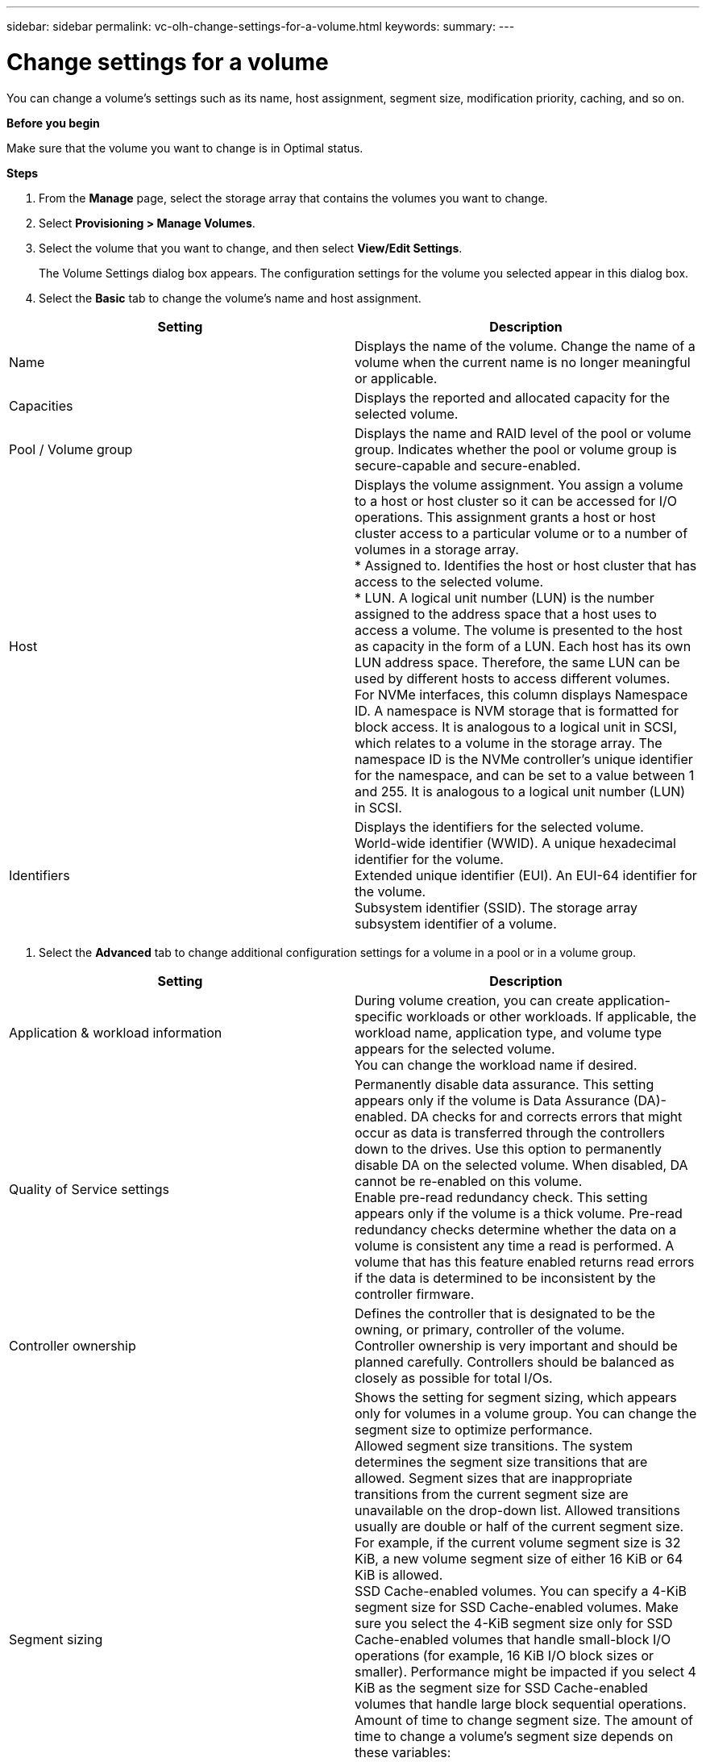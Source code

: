 ---
sidebar: sidebar
permalink: vc-olh-change-settings-for-a-volume.html
keywords:
summary:
---

= Change settings for a volume
:hardbreaks:
:nofooter:
:icons: font
:linkattrs:
:imagesdir: ./media/

//
// This file was created with NDAC Version 2.0 (August 17, 2020)
//
// 2022-03-25 16:38:48.165465
//

[.lead]
You can change a volume's settings such as its name, host assignment, segment size, modification priority, caching, and so on.

*Before you begin*

Make sure that the volume you want to change is in Optimal status.

*Steps*

. From the *Manage* page, select the storage array that contains the volumes you want to change.
. Select *Provisioning > Manage Volumes*.
. Select the volume that you want to change, and then select *View/Edit Settings*.
+
The Volume Settings dialog box appears. The configuration settings for the volume you selected appear in this dialog box.

. Select the *Basic* tab to change the volume's name and host assignment.

|===
|Setting |Description

|Name
|Displays the name of the volume. Change the name of a volume when the current name is no longer meaningful or applicable.
|Capacities
|Displays the reported and allocated capacity for the selected volume.
|Pool / Volume group
|Displays the name and RAID level of the pool or volume group. Indicates whether the pool or volume group is secure-capable and secure-enabled.
|Host
|Displays the volume assignment. You assign a volume to a host or host cluster so it can be accessed for I/O operations. This assignment grants a host or host cluster access to a particular volume or to a number of volumes in a storage array.
* Assigned to. Identifies the host or host cluster that has access to the selected volume.
* LUN. A logical unit number (LUN) is the number assigned to the address space that a host uses to access a volume. The volume is presented to the host as capacity in the form of a LUN. Each host has its own LUN address space. Therefore, the same LUN can be used by different hosts to access different volumes.
For NVMe interfaces, this column displays Namespace ID. A namespace is NVM storage that is formatted for block access. It is analogous to a logical unit in SCSI, which relates to a volume in the storage array. The namespace ID is the NVMe controller's unique identifier for the namespace, and can be set to a value between 1 and 255. It is analogous to a logical unit number (LUN) in SCSI.
|Identifiers
|Displays the identifiers for the selected volume.
World-wide identifier (WWID). A unique hexadecimal identifier for the volume.
Extended unique identifier (EUI). An EUI-64 identifier for the volume.
Subsystem identifier (SSID). The storage array subsystem identifier of a volume.
|===

. Select the *Advanced* tab to change additional configuration settings for a volume in a pool or in a volume group.

|===
|Setting |Description

|Application & workload information
|During volume creation, you can create application-specific workloads or other workloads. If applicable, the workload name, application type, and volume type appears for the selected volume.
You can change the workload name if desired.
|Quality of Service settings
|Permanently disable data assurance. This setting appears only if the volume is Data Assurance (DA)-enabled. DA checks for and corrects errors that might occur as data is transferred through the controllers down to the drives. Use this option to permanently disable DA on the selected volume. When disabled, DA cannot be re-enabled on this volume.
Enable pre-read redundancy check. This setting appears only if the volume is a thick volume. Pre-read redundancy checks determine whether the data on a volume is consistent any time a read is performed. A volume that has this feature enabled returns read errors if the data is determined to be inconsistent by the controller firmware.
|Controller ownership
|Defines the controller that is designated to be the owning, or primary, controller of the volume.
Controller ownership is very important and should be planned carefully. Controllers should be balanced as closely as possible for total I/Os.
|Segment sizing
|Shows the setting for segment sizing, which appears only for volumes in a volume group. You can change the segment size to optimize performance.
Allowed segment size transitions. The system determines the segment size transitions that are allowed. Segment sizes that are inappropriate transitions from the current segment size are unavailable on the drop-down list. Allowed transitions usually are double or half of the current segment size. For example, if the current volume segment size is 32 KiB, a new volume segment size of either 16 KiB or 64 KiB is allowed.
SSD Cache-enabled volumes. You can specify a 4-KiB segment size for SSD Cache-enabled volumes. Make sure you select the 4-KiB segment size only for SSD Cache-enabled volumes that handle small-block I/O operations (for example, 16 KiB I/O block sizes or smaller). Performance might be impacted if you select 4 KiB as the segment size for SSD Cache-enabled volumes that handle large block sequential operations.
Amount of time to change segment size. The amount of time to change a volume's segment size depends on these variables:
* The I/O load from the host
* The modification priority of the volume
* The number of drives in the volume group
* The number of drive channels
* The processing power of the storage array controllers
When you change the segment size for a volume, I/O performance is affected, but your data remains available.
|Modification priority
|Shows the setting for modification priority, which only appears for volumes in a volume group.
The modification priority defines how much processing time is allocated for volume modification operations relative to system performance. You can increase the volume modification priority, although this might affect system performance.
Move the slider bars to select a priority level.
Modification priority rates. The lowest priority rate benefits system performance, but the modification operation takes longer. The highest priority rate benefits the modification operation, but system performance might be compromised.
|Caching
|Shows the caching setting, which you can change to impact the overall I/O performance of a volume.
|SSD Cache
|This feature is not available on the EF600 or EF300 storage system.
Shows the SSD Cache setting, which you can enable on compatible volumes as a way to improve read-only performance. Volumes are compatible if they share the same drive security and data assurance capabilities.
The SSD Cache feature uses a single or multiple solid-state disks (SSDs) to implement a read cache. Application performance is improved because of the faster read times for SSDs. Because the read cache is in the storage array, caching is shared across all applications using the storage array. Simply select the volume that you want to cache, and then caching is automatic and dynamic.
|===

. Click *Save*.*Result*

The volume settings are changed based on your selections.
